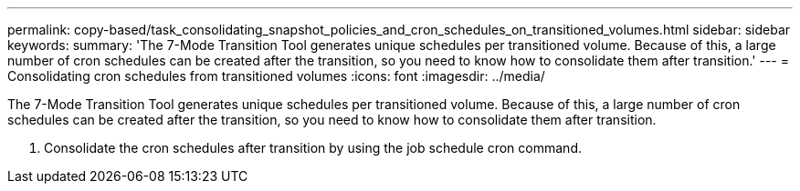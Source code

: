---
permalink: copy-based/task_consolidating_snapshot_policies_and_cron_schedules_on_transitioned_volumes.html
sidebar: sidebar
keywords: 
summary: 'The 7-Mode Transition Tool generates unique schedules per transitioned volume. Because of this, a large number of cron schedules can be created after the transition, so you need to know how to consolidate them after transition.'
---
= Consolidating cron schedules from transitioned volumes
:icons: font
:imagesdir: ../media/

[.lead]
The 7-Mode Transition Tool generates unique schedules per transitioned volume. Because of this, a large number of cron schedules can be created after the transition, so you need to know how to consolidate them after transition.

. Consolidate the cron schedules after transition by using the job schedule cron command.
